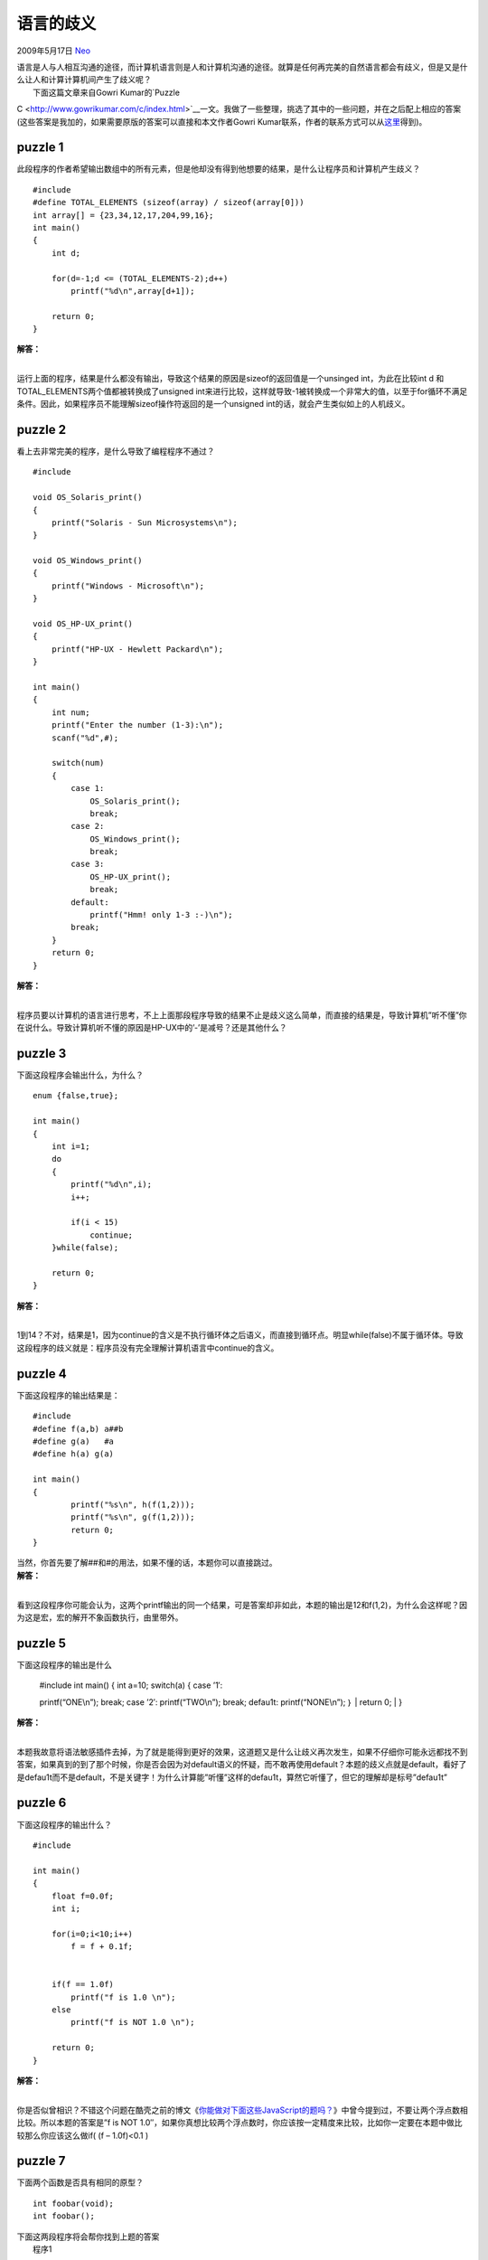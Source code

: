 .. _articles830:

语言的歧义
==========

2009年5月17日 `Neo <http://coolshell.cn/articles/author/neo>`__

| 语言是人与人相互沟通的途径，而计算机语言则是人和计算机沟通的途径。就算是任何再完美的自然语言都会有歧义，但是又是什么让人和计算计算机间产生了歧义呢？
|  下面这篇文章来自Gowri Kumar的\ `Puzzle
C <http://www.gowrikumar.com/c/index.html>`__\ 一文。我做了一些整理，挑选了其中的一些问题，并在之后配上相应的答案(这些答案是我加的，如果需要原版的答案可以直接和本文作者Gowri
Kumar联系，作者的联系方式可以从\ `这里 <http://www.gowrikumar.com/contact.html>`__\ 得到)。

puzzle 1
~~~~~~~~

此段程序的作者希望输出数组中的所有元素，但是他却没有得到他想要的结果，是什么让程序员和计算机产生歧义？

::

    #include 
    #define TOTAL_ELEMENTS (sizeof(array) / sizeof(array[0]))
    int array[] = {23,34,12,17,204,99,16};
    int main()
    {
        int d;

        for(d=-1;d <= (TOTAL_ELEMENTS-2);d++)
            printf("%d\n",array[d+1]);

        return 0;
    }

| **解答：**
| 
运行上面的程序，结果是什么都没有输出，导致这个结果的原因是sizeof的返回值是一个unsinged
int，为此在比较int d 和TOTAL\_ELEMENTS两个值都被转换成了unsigned
int来进行比较，这样就导致-1被转换成一个非常大的值，以至于for循环不满足条件。因此，如果程序员不能理解sizeof操作符返回的是一个unsigned
int的话，就会产生类似如上的人机歧义。

puzzle 2
~~~~~~~~

看上去非常完美的程序，是什么导致了编程程序不通过？

::

    #include 

    void OS_Solaris_print()
    {
        printf("Solaris - Sun Microsystems\n");
    }

    void OS_Windows_print()
    {
        printf("Windows - Microsoft\n");
    }

    void OS_HP-UX_print()
    {
        printf("HP-UX - Hewlett Packard\n");
    }

    int main()
    {
        int num;
        printf("Enter the number (1-3):\n");
        scanf("%d",#);

        switch(num)
        {
            case 1:
                OS_Solaris_print();
                break;
            case 2:
                OS_Windows_print();
                break;
            case 3:
                OS_HP-UX_print();
                break;
            default:
                printf("Hmm! only 1-3 :-)\n");
            break;
        }
        return 0;
    }

| **解答：**
| 
程序员要以计算机的语言进行思考，不上上面那段程序导致的结果不止是歧义这么简单，而直接的结果是，导致计算机”听不懂”你在说什么。导致计算机听不懂的原因是HP-UX中的’-’是减号？还是其他什么？

puzzle 3
~~~~~~~~

下面这段程序会输出什么，为什么？

::

    enum {false,true};

    int main()
    {
        int i=1;
        do
        {
            printf("%d\n",i);
            i++;

            if(i < 15)
                continue;
        }while(false);

        return 0;
    }

| **解答：**
| 
1到14？不对，结果是1，因为continue的含义是不执行循环体之后语义，而直接到循环点。明显while(false)不属于循环体。导致这段程序的歧义就是：程序员没有完全理解计算机语言中continue的含义。

puzzle 4
~~~~~~~~

下面这段程序的输出结果是：

::

    #include 
    #define f(a,b) a##b
    #define g(a)   #a
    #define h(a) g(a)

    int main()
    {
            printf("%s\n", h(f(1,2)));
            printf("%s\n", g(f(1,2)));
            return 0;
    }

| 当然，你首先要了解##和#的用法，如果不懂的话，本题你可以直接跳过。
| **解答：**
| 
看到这段程序你可能会认为，这两个printf输出的同一个结果，可是答案却非如此，本题的输出是12和f(1,2)，为什么会这样呢？因为这是宏，宏的解开不象函数执行，由里带外。

puzzle 5
~~~~~~~~

下面这段程序的输出是什么

    | #include int main() { int a=10; switch(a) { case ’1′:
    printf(“ONE\\n”); break; case ’2′: printf(“TWO\\n”); break; defau1t:
    printf(“NONE\\n”); ｝
    |  return 0;
    |  }

| **解答：**
| 
本题我故意将语法敏感插件去掉，为了就是能得到更好的效果，这道题又是什么让歧义再次发生，如果不仔细你可能永远都找不到答案，如果真到的到了那个时候，你是否会因为对default语义的怀疑，而不敢再使用default？本题的歧义点就是default，看好了是defau1t而不是default，不是关键字！为什么计算能”听懂”这样的defau1t，算然它听懂了，但它的理解却是标号”defau1t”

puzzle 6
~~~~~~~~

下面这段程序的输出什么？

::

    #include 

    int main()
    {
        float f=0.0f;
        int i;

        for(i=0;i<10;i++)
            f = f + 0.1f;


        if(f == 1.0f)
            printf("f is 1.0 \n");
        else
            printf("f is NOT 1.0 \n");

        return 0;
    }

| **解答：**
| 
你是否似曾相识？不错这个问题在酷壳之前的博文《\ `你能做对下面这些JavaScript的题吗？ <http://coolshell.cn/articles/688.html>`__\ 》中曾今提到过，不要让两个浮点数相比较。所以本题的答案是”f
is NOT
1.0″，如果你真想比较两个浮点数时，你应该按一定精度来比较，比如你一定要在本题中做比较那么你应该这么做if(
(f – 1.0f)<0.1 )

puzzle 7
~~~~~~~~

下面两个函数是否具有相同的原型？

::

    int foobar(void);
    int foobar();

| 下面这两段程序将会帮你找到上题的答案
|  程序1

::

    #include 
    void foobar1(void)
    {
        printf("In foobar1\n");
    }

    void foobar2()
    {
        printf("In foobar2\n");
    }

    int main()
    {
        char ch = 'a';

        foobar1();
        foobar2(33, ch);

         return 0;
    }

程序2

::

    #include "stdio.h"
    void foobar1(void)
    {
        printf("In foobar1\n");
    }

    void foobar2()
    {
        printf("In foobar2\n");
    }

    int main()
    {
        char ch = 'a';

        foobar1(33,ch);
        foobar2();

        return 0;
    }

| **解答**
| 
程序片段一，没有问题，程序片段二编译报错，这两个程序告诉我们，foobar1(void)和foobar2()是有不同原型的的。我们可以在《ISO/IEC
9899》的C语言规范找到下面两段关于函数声明的描述

    10.The special case of an unnamed parameter of type void as the only
    item in the list specifies that the function has no parameters

    14.An identifier list declares only the identifiers of the
    parameters of the function. An empty list in a function declarator
    that is part of a definition of that function specifies that the
    function has no parameters. The empty list in a function declarator
    that is not part of a definition of that function specifies that no
    information about the number or types of the parameters is
    supplied.124)

上面两段话的意思就是：foobar1(void)是没有参数，而foobar1()等于forbar1(…)等于参数类型未知。

| **总结**
| 
看到这些C语言的题目，不禁让我想起了巴别塔，计算机语言作为如此严谨的语言都有可能带来如此多的歧义，更何况自然语言，更何况相互不通的自然语言。要杜绝歧义，我们就必须清晰的了解计算机语言每一个指令的语义。就如同人类，人类要和平就要相互了解各自的文化。愿世界上人们清晰了解别人的语言的语义，愿世界不再因为文化的不同而战争，原世界和平。

.. |image6| image:: /coolshell/static/20140920234414903000.jpg

.. note::
    原文地址: http://coolshell.cn/articles/830.html 
    作者: 陈皓 

    编辑: 木书架 http://www.me115.com